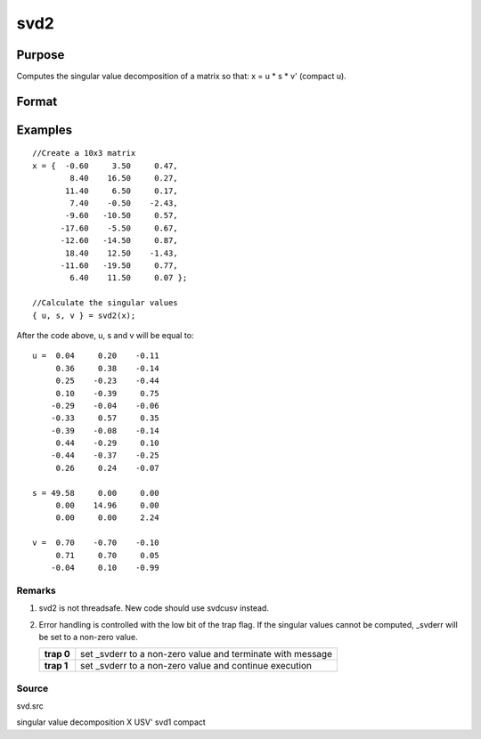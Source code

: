 
svd2
==============================================

Purpose
----------------
Computes the singular value decomposition of a matrix so that: x = u * s * v' (compact u).

Format
----------------
.. function:: svd2(x)

    :param x: NxP matrix whose singular values are to be computed.
    :type x: TODO

    :returns: u (*NxN or NxP matrix*), the left singular vectors of x.
        If N > P, then  u will be NxP, containing only the P left
        singular vectors of x.

    :returns: s (*NxP or PxP diagonal matrix*), containing the singular
        values of x arranged in descending order on the
        principal diagonal. If N > P, then s will be PxP.

    :returns: v (*PxP matrix*), the right singular vectors of x.

Examples
----------------

::

    //Create a 10x3 matrix
    x = {  -0.60     3.50     0.47, 
            8.40    16.50     0.27,
           11.40     6.50     0.17,
            7.40    -0.50    -2.43,
           -9.60   -10.50     0.57,
          -17.60    -5.50     0.67,
          -12.60   -14.50     0.87,
           18.40    12.50    -1.43,
          -11.60   -19.50     0.77,
            6.40    11.50     0.07 };
    
    //Calculate the singular values
    { u, s, v } = svd2(x);

After the code above, u, s and v will be equal to:

::

    u =  0.04     0.20    -0.11
         0.36     0.38    -0.14
         0.25    -0.23    -0.44
         0.10    -0.39     0.75 
        -0.29    -0.04    -0.06 
        -0.33     0.57     0.35 
        -0.39    -0.08    -0.14 
         0.44    -0.29     0.10 
        -0.44    -0.37    -0.25 
         0.26     0.24    -0.07 
    
    s = 49.58     0.00     0.00 
         0.00    14.96     0.00 
         0.00     0.00     2.24 
    
    v =  0.70    -0.70    -0.10 
         0.71     0.70     0.05 
        -0.04     0.10    -0.99

Remarks
+++++++

#. svd2 is not threadsafe. New code should use svdcusv instead.
#. Error handling is controlled with the low bit of the trap flag. If
   the singular values cannot be computed, \_svderr will be set to a
   non-zero value.

   +------------+-------------------------------------------------------------+
   | **trap 0** | set \_svderr to a non-zero value and terminate with message |
   +------------+-------------------------------------------------------------+
   | **trap 1** | set \_svderr to a non-zero value and continue execution     |
   +------------+-------------------------------------------------------------+

Source
++++++

svd.src

.. seealso:: Functions :func:`svd`, :func:`svd1`, :func:`svdcusv`

singular value decomposition X USV' svd1 compact
